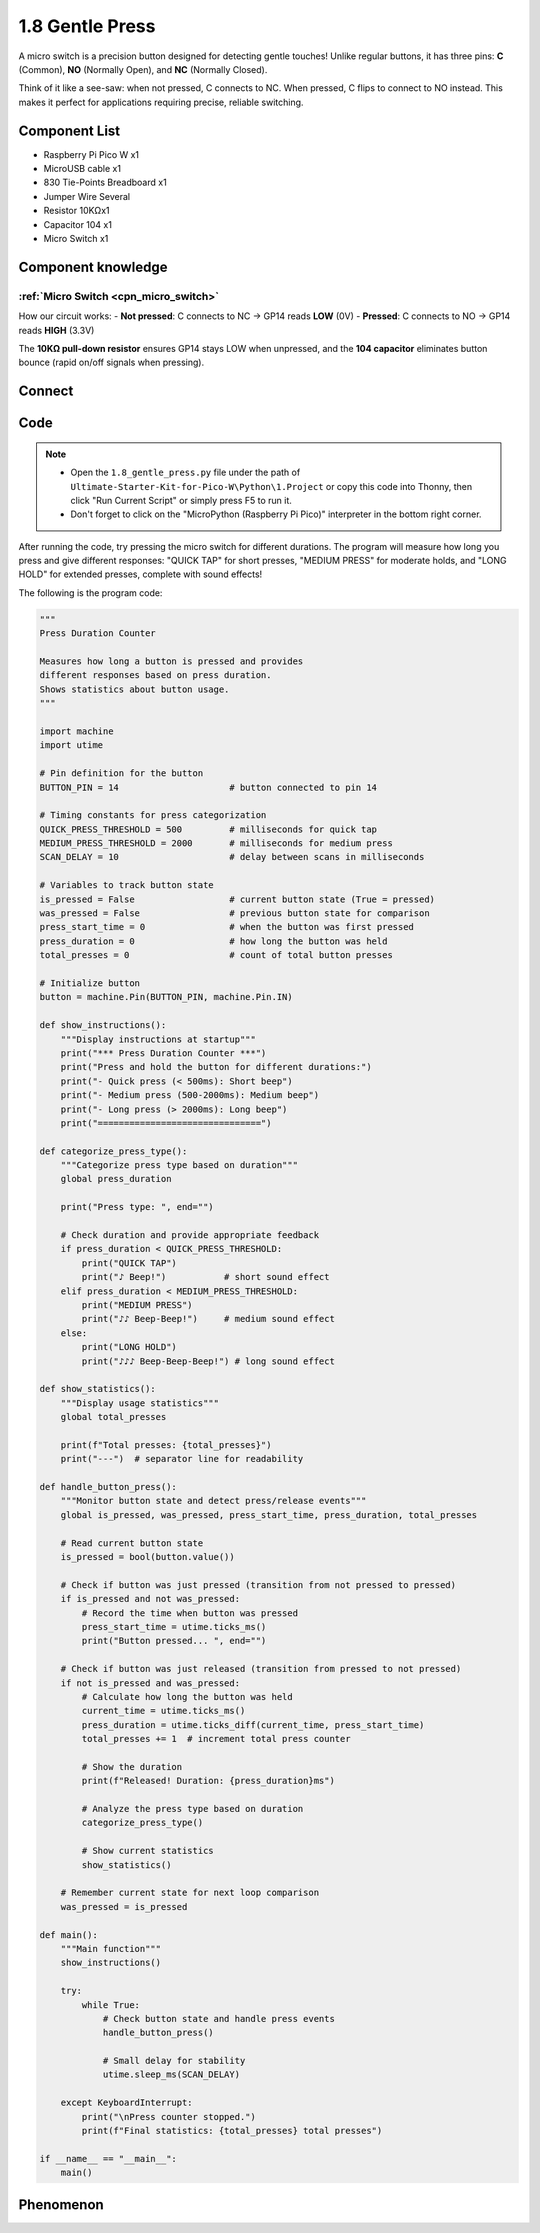 1.8 Gentle Press
===================
A micro switch is a precision button designed for detecting gentle touches! Unlike regular buttons, it has three pins: **C** (Common), **NO** (Normally Open), and **NC** (Normally Closed).

Think of it like a see-saw: when not pressed, C connects to NC. When pressed, C flips to connect to NO instead. This makes it perfect for applications requiring precise, reliable switching.

Component List
^^^^^^^^^^^^^^^
- Raspberry Pi Pico W x1
- MicroUSB cable x1
- 830 Tie-Points Breadboard x1
- Jumper Wire Several
- Resistor 10KΩx1
- Capacitor 104 x1
- Micro Switch x1

Component knowledge
^^^^^^^^^^^^^^^^^^^^ 
:ref:`Micro Switch <cpn_micro_switch>`
"""""""""""""""""""""""""""""""""""""""""

How our circuit works:
- **Not pressed**: C connects to NC → GP14 reads **LOW** (0V)
- **Pressed**: C connects to NO → GP14 reads **HIGH** (3.3V)

The **10KΩ pull-down resistor** ensures GP14 stays LOW when unpressed, and the **104 capacitor** eliminates button bounce (rapid on/off signals when pressing).

Connect
^^^^^^^^^
.. image:: img/3.connect/1.8.png

Code
^^^^^^^
.. note::

    * Open the ``1.8_gentle_press.py`` file under the path of ``Ultimate-Starter-Kit-for-Pico-W\Python\1.Project`` or copy this code into Thonny, then click "Run Current Script" or simply press F5 to run it.

    * Don't forget to click on the "MicroPython (Raspberry Pi Pico)" interpreter in the bottom right corner. 

After running the code, try pressing the micro switch for different durations. The program will measure how long you press and give different responses: "QUICK TAP" for short presses, "MEDIUM PRESS" for moderate holds, and "LONG HOLD" for extended presses, complete with sound effects!

The following is the program code:

.. code-block:: python

    """
    Press Duration Counter

    Measures how long a button is pressed and provides
    different responses based on press duration.
    Shows statistics about button usage.
    """

    import machine
    import utime

    # Pin definition for the button
    BUTTON_PIN = 14                     # button connected to pin 14

    # Timing constants for press categorization
    QUICK_PRESS_THRESHOLD = 500         # milliseconds for quick tap
    MEDIUM_PRESS_THRESHOLD = 2000       # milliseconds for medium press
    SCAN_DELAY = 10                     # delay between scans in milliseconds

    # Variables to track button state
    is_pressed = False                  # current button state (True = pressed)
    was_pressed = False                 # previous button state for comparison
    press_start_time = 0                # when the button was first pressed
    press_duration = 0                  # how long the button was held
    total_presses = 0                   # count of total button presses

    # Initialize button
    button = machine.Pin(BUTTON_PIN, machine.Pin.IN)

    def show_instructions():
        """Display instructions at startup"""
        print("*** Press Duration Counter ***")
        print("Press and hold the button for different durations:")
        print("- Quick press (< 500ms): Short beep")
        print("- Medium press (500-2000ms): Medium beep")
        print("- Long press (> 2000ms): Long beep")
        print("===============================")

    def categorize_press_type():
        """Categorize press type based on duration"""
        global press_duration
        
        print("Press type: ", end="")
        
        # Check duration and provide appropriate feedback
        if press_duration < QUICK_PRESS_THRESHOLD:
            print("QUICK TAP")
            print("♪ Beep!")           # short sound effect
        elif press_duration < MEDIUM_PRESS_THRESHOLD:
            print("MEDIUM PRESS")
            print("♪♪ Beep-Beep!")     # medium sound effect
        else:
            print("LONG HOLD")
            print("♪♪♪ Beep-Beep-Beep!") # long sound effect

    def show_statistics():
        """Display usage statistics"""
        global total_presses
        
        print(f"Total presses: {total_presses}")
        print("---")  # separator line for readability

    def handle_button_press():
        """Monitor button state and detect press/release events"""
        global is_pressed, was_pressed, press_start_time, press_duration, total_presses
        
        # Read current button state
        is_pressed = bool(button.value())
        
        # Check if button was just pressed (transition from not pressed to pressed)
        if is_pressed and not was_pressed:
            # Record the time when button was pressed
            press_start_time = utime.ticks_ms()
            print("Button pressed... ", end="")
        
        # Check if button was just released (transition from pressed to not pressed)
        if not is_pressed and was_pressed:
            # Calculate how long the button was held
            current_time = utime.ticks_ms()
            press_duration = utime.ticks_diff(current_time, press_start_time)
            total_presses += 1  # increment total press counter
            
            # Show the duration
            print(f"Released! Duration: {press_duration}ms")
            
            # Analyze the press type based on duration
            categorize_press_type()
            
            # Show current statistics
            show_statistics()
        
        # Remember current state for next loop comparison
        was_pressed = is_pressed

    def main():
        """Main function"""
        show_instructions()
        
        try:
            while True:
                # Check button state and handle press events
                handle_button_press()
                
                # Small delay for stability
                utime.sleep_ms(SCAN_DELAY)
                
        except KeyboardInterrupt:
            print("\nPress counter stopped.")
            print(f"Final statistics: {total_presses} total presses")

    if __name__ == "__main__":
        main()


Phenomenon
^^^^^^^^^^^
.. image:: img/5.phenomenon/1.8.png
    :width: 100%